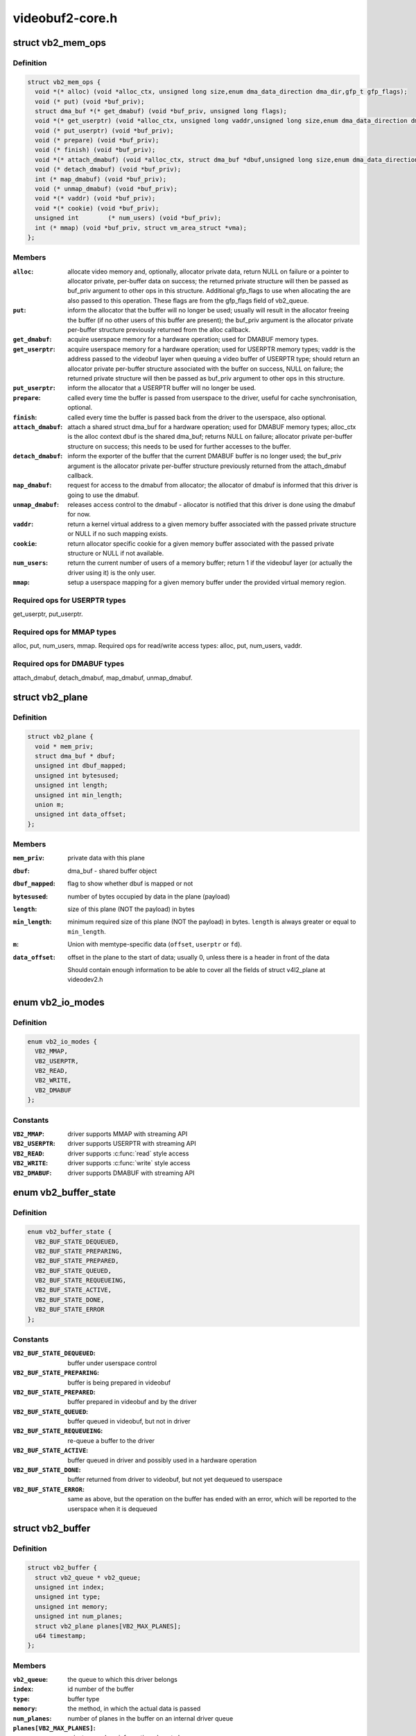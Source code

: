 .. -*- coding: utf-8; mode: rst -*-

================
videobuf2-core.h
================


.. _`vb2_mem_ops`:

struct vb2_mem_ops
==================

.. c:type:: vb2_mem_ops

    memory handling/memory allocator operations


.. _`vb2_mem_ops.definition`:

Definition
----------

.. code-block:: c

  struct vb2_mem_ops {
    void *(* alloc) (void *alloc_ctx, unsigned long size,enum dma_data_direction dma_dir,gfp_t gfp_flags);
    void (* put) (void *buf_priv);
    struct dma_buf *(* get_dmabuf) (void *buf_priv, unsigned long flags);
    void *(* get_userptr) (void *alloc_ctx, unsigned long vaddr,unsigned long size,enum dma_data_direction dma_dir);
    void (* put_userptr) (void *buf_priv);
    void (* prepare) (void *buf_priv);
    void (* finish) (void *buf_priv);
    void *(* attach_dmabuf) (void *alloc_ctx, struct dma_buf *dbuf,unsigned long size,enum dma_data_direction dma_dir);
    void (* detach_dmabuf) (void *buf_priv);
    int (* map_dmabuf) (void *buf_priv);
    void (* unmap_dmabuf) (void *buf_priv);
    void *(* vaddr) (void *buf_priv);
    void *(* cookie) (void *buf_priv);
    unsigned int	(* num_users) (void *buf_priv);
    int (* mmap) (void *buf_priv, struct vm_area_struct *vma);
  };


.. _`vb2_mem_ops.members`:

Members
-------

:``alloc``:
    allocate video memory and, optionally, allocator private data,
    return NULL on failure or a pointer to allocator private,
    per-buffer data on success; the returned private structure
    will then be passed as buf_priv argument to other ops in this
    structure. Additional gfp_flags to use when allocating the
    are also passed to this operation. These flags are from the
    gfp_flags field of vb2_queue.

:``put``:
    inform the allocator that the buffer will no longer be used;
    usually will result in the allocator freeing the buffer (if
    no other users of this buffer are present); the buf_priv
    argument is the allocator private per-buffer structure
    previously returned from the alloc callback.

:``get_dmabuf``:
    acquire userspace memory for a hardware operation; used for
    DMABUF memory types.

:``get_userptr``:
    acquire userspace memory for a hardware operation; used for
    USERPTR memory types; vaddr is the address passed to the
    videobuf layer when queuing a video buffer of USERPTR type;
    should return an allocator private per-buffer structure
    associated with the buffer on success, NULL on failure;
    the returned private structure will then be passed as buf_priv
    argument to other ops in this structure.

:``put_userptr``:
    inform the allocator that a USERPTR buffer will no longer
    be used.

:``prepare``:
    called every time the buffer is passed from userspace to the
    driver, useful for cache synchronisation, optional.

:``finish``:
    called every time the buffer is passed back from the driver
    to the userspace, also optional.

:``attach_dmabuf``:
    attach a shared struct dma_buf for a hardware operation;
    used for DMABUF memory types; alloc_ctx is the alloc context
    dbuf is the shared dma_buf; returns NULL on failure;
    allocator private per-buffer structure on success;
    this needs to be used for further accesses to the buffer.

:``detach_dmabuf``:
    inform the exporter of the buffer that the current DMABUF
    buffer is no longer used; the buf_priv argument is the
    allocator private per-buffer structure previously returned
    from the attach_dmabuf callback.

:``map_dmabuf``:
    request for access to the dmabuf from allocator; the allocator
    of dmabuf is informed that this driver is going to use the
    dmabuf.

:``unmap_dmabuf``:
    releases access control to the dmabuf - allocator is notified
    that this driver is done using the dmabuf for now.

:``vaddr``:
    return a kernel virtual address to a given memory buffer
    associated with the passed private structure or NULL if no
    such mapping exists.

:``cookie``:
    return allocator specific cookie for a given memory buffer
    associated with the passed private structure or NULL if not
    available.

:``num_users``:
    return the current number of users of a memory buffer;
    return 1 if the videobuf layer (or actually the driver using
    it) is the only user.

:``mmap``:
    setup a userspace mapping for a given memory buffer under
    the provided virtual memory region.




.. _`vb2_mem_ops.required-ops-for-userptr-types`:

Required ops for USERPTR types
------------------------------

get_userptr, put_userptr.



.. _`vb2_mem_ops.required-ops-for-mmap-types`:

Required ops for MMAP types
---------------------------

alloc, put, num_users, mmap.
Required ops for read/write access types: alloc, put, num_users, vaddr.



.. _`vb2_mem_ops.required-ops-for-dmabuf-types`:

Required ops for DMABUF types
-----------------------------

attach_dmabuf, detach_dmabuf, map_dmabuf,
unmap_dmabuf.



.. _`vb2_plane`:

struct vb2_plane
================

.. c:type:: vb2_plane

    plane information


.. _`vb2_plane.definition`:

Definition
----------

.. code-block:: c

  struct vb2_plane {
    void * mem_priv;
    struct dma_buf * dbuf;
    unsigned int dbuf_mapped;
    unsigned int bytesused;
    unsigned int length;
    unsigned int min_length;
    union m;
    unsigned int data_offset;
  };


.. _`vb2_plane.members`:

Members
-------

:``mem_priv``:
    private data with this plane

:``dbuf``:
    dma_buf - shared buffer object

:``dbuf_mapped``:
    flag to show whether dbuf is mapped or not

:``bytesused``:
    number of bytes occupied by data in the plane (payload)

:``length``:
    size of this plane (NOT the payload) in bytes

:``min_length``:
    minimum required size of this plane (NOT the payload) in bytes.
    ``length`` is always greater or equal to ``min_length``\ .

:``m``:
    Union with memtype-specific data (\ ``offset``\ , ``userptr`` or
    ``fd``\ ).

:``data_offset``:
    offset in the plane to the start of data; usually 0,
    unless there is a header in front of the data

    Should contain enough information to be able to cover all the fields
    of struct v4l2_plane at videodev2.h




.. _`vb2_io_modes`:

enum vb2_io_modes
=================

.. c:type:: vb2_io_modes

    queue access methods


.. _`vb2_io_modes.definition`:

Definition
----------

.. code-block:: c

    enum vb2_io_modes {
      VB2_MMAP,
      VB2_USERPTR,
      VB2_READ,
      VB2_WRITE,
      VB2_DMABUF
    };


.. _`vb2_io_modes.constants`:

Constants
---------

:``VB2_MMAP``:
    driver supports MMAP with streaming API

:``VB2_USERPTR``:
    driver supports USERPTR with streaming API

:``VB2_READ``:
    driver supports :c:func:`read` style access

:``VB2_WRITE``:
    driver supports :c:func:`write` style access

:``VB2_DMABUF``:
    driver supports DMABUF with streaming API


.. _`vb2_buffer_state`:

enum vb2_buffer_state
=====================

.. c:type:: vb2_buffer_state

    current video buffer state


.. _`vb2_buffer_state.definition`:

Definition
----------

.. code-block:: c

    enum vb2_buffer_state {
      VB2_BUF_STATE_DEQUEUED,
      VB2_BUF_STATE_PREPARING,
      VB2_BUF_STATE_PREPARED,
      VB2_BUF_STATE_QUEUED,
      VB2_BUF_STATE_REQUEUEING,
      VB2_BUF_STATE_ACTIVE,
      VB2_BUF_STATE_DONE,
      VB2_BUF_STATE_ERROR
    };


.. _`vb2_buffer_state.constants`:

Constants
---------

:``VB2_BUF_STATE_DEQUEUED``:
    buffer under userspace control

:``VB2_BUF_STATE_PREPARING``:
    buffer is being prepared in videobuf

:``VB2_BUF_STATE_PREPARED``:
    buffer prepared in videobuf and by the driver

:``VB2_BUF_STATE_QUEUED``:
    buffer queued in videobuf, but not in driver

:``VB2_BUF_STATE_REQUEUEING``:
    re-queue a buffer to the driver

:``VB2_BUF_STATE_ACTIVE``:
    buffer queued in driver and possibly used
    in a hardware operation

:``VB2_BUF_STATE_DONE``:
    buffer returned from driver to videobuf, but
    not yet dequeued to userspace

:``VB2_BUF_STATE_ERROR``:
    same as above, but the operation on the buffer
    has ended with an error, which will be reported
    to the userspace when it is dequeued


.. _`vb2_buffer`:

struct vb2_buffer
=================

.. c:type:: vb2_buffer

    represents a video buffer


.. _`vb2_buffer.definition`:

Definition
----------

.. code-block:: c

  struct vb2_buffer {
    struct vb2_queue * vb2_queue;
    unsigned int index;
    unsigned int type;
    unsigned int memory;
    unsigned int num_planes;
    struct vb2_plane planes[VB2_MAX_PLANES];
    u64 timestamp;
  };


.. _`vb2_buffer.members`:

Members
-------

:``vb2_queue``:
    the queue to which this driver belongs

:``index``:
    id number of the buffer

:``type``:
    buffer type

:``memory``:
    the method, in which the actual data is passed

:``num_planes``:
    number of planes in the buffer
    on an internal driver queue

:``planes[VB2_MAX_PLANES]``:
    private per-plane information; do not change

:``timestamp``:
    frame timestamp in ns




.. _`vb2_ops`:

struct vb2_ops
==============

.. c:type:: vb2_ops

    driver-specific callbacks


.. _`vb2_ops.definition`:

Definition
----------

.. code-block:: c

  struct vb2_ops {
    int (* queue_setup) (struct vb2_queue *q,unsigned int *num_buffers, unsigned int *num_planes,unsigned int sizes[], void *alloc_ctxs[]);
    void (* wait_prepare) (struct vb2_queue *q);
    void (* wait_finish) (struct vb2_queue *q);
    int (* buf_init) (struct vb2_buffer *vb);
    int (* buf_prepare) (struct vb2_buffer *vb);
    void (* buf_finish) (struct vb2_buffer *vb);
    void (* buf_cleanup) (struct vb2_buffer *vb);
    int (* start_streaming) (struct vb2_queue *q, unsigned int count);
    void (* stop_streaming) (struct vb2_queue *q);
    void (* buf_queue) (struct vb2_buffer *vb);
  };


.. _`vb2_ops.members`:

Members
-------

:``queue_setup``:
    called from VIDIOC_REQBUFS and VIDIOC_CREATE_BUFS
    handlers before memory allocation. It can be called

:``wait_prepare``:
    release any locks taken while calling vb2 functions;
    it is called before an ioctl needs to wait for a new
    buffer to arrive; required to avoid a deadlock in
    blocking access type.

:``wait_finish``:
    reacquire all locks released in the previous callback;
    required to continue operation after sleeping while
    waiting for a new buffer to arrive.

:``buf_init``:
    called once after allocating a buffer (in MMAP case)
    or after acquiring a new USERPTR buffer; drivers may
    perform additional buffer-related initialization;
    initialization failure (return != 0) will prevent
    queue setup from completing successfully; optional.

:``buf_prepare``:
    called every time the buffer is queued from userspace
    and from the VIDIOC_PREPARE_BUF ioctl; drivers may
    perform any initialization required before each
    hardware operation in this callback; drivers can
    access/modify the buffer here as it is still synced for
    the CPU; drivers that support VIDIOC_CREATE_BUFS must
    also validate the buffer size; if an error is returned,
    the buffer will not be queued in driver; optional.

:``buf_finish``:
    called before every dequeue of the buffer back to
    userspace; the buffer is synced for the CPU, so drivers
    can access/modify the buffer contents; drivers may
    perform any operations required before userspace
    accesses the buffer; optional. The buffer state can be

:``buf_cleanup``:
    called once before the buffer is freed; drivers may
    perform any additional cleanup; optional.

:``start_streaming``:
    called once to enter 'streaming' state; the driver may
    receive buffers with ``buf_queue`` callback before
    ``start_streaming`` is called; the driver gets the number
    of already queued buffers in count parameter; driver
    can return an error if hardware fails, in that case all
    buffers that have been already given by the ``buf_queue``
    callback are to be returned by the driver by calling
    ``vb2_buffer_done``\ (VB2_BUF_STATE_QUEUED).
    If you need a minimum number of buffers before you can
    start streaming, then set ``min_buffers_needed`` in the
    vb2_queue structure. If that is non-zero then
    start_streaming won't be called until at least that
    many buffers have been queued up by userspace.

:``stop_streaming``:
    called when 'streaming' state must be disabled; driver
    should stop any DMA transactions or wait until they
    finish and give back all buffers it got from :c:func:`buf_queue`
    callback by calling @:c:func:`vb2_buffer_done` with either
    VB2_BUF_STATE_DONE or VB2_BUF_STATE_ERROR; may use
    :c:func:`vb2_wait_for_all_buffers` function

:``buf_queue``:
    passes buffer vb to the driver; driver may start
    hardware operation on this buffer; driver should give
    the buffer back by calling :c:func:`vb2_buffer_done` function;
    it is allways called after calling STREAMON ioctl;
    might be called before start_streaming callback if user
    pre-queued buffers before calling STREAMON.




.. _`vb2_ops.twice`:

twice
-----

if the original number of requested buffers
could not be allocated, then it will be called a
second time with the actually allocated number of
buffers to verify if that is OK.
The driver should return the required number of buffers
in \*num_buffers, the required number of planes per
buffer in \*num_planes, the size of each plane should be
set in the sizes[] array and optional per-plane
allocator specific context in the alloc_ctxs[] array.
When called from VIDIOC_REQBUFS, \*num_planes == 0, the
driver has to use the currently configured format to
determine the plane sizes and \*num_buffers is the total
number of buffers that are being allocated. When called
from VIDIOC_CREATE_BUFS, \*num_planes != 0 and it
describes the requested number of planes and sizes[]
contains the requested plane sizes. If either
\*num_planes or the requested sizes are invalid callback
must return -EINVAL. In this case \*num_buffers are
being allocated additionally to q->num_buffers.



.. _`vb2_ops.one-of-the-following`:

one of the following
--------------------

DONE and ERROR occur while
streaming is in progress, and the PREPARED state occurs
when the queue has been canceled and all pending
buffers are being returned to their default DEQUEUED
state. Typically you only have to do something if the
state is VB2_BUF_STATE_DONE, since in all other cases
the buffer contents will be ignored anyway.



.. _`vb2_buf_ops`:

struct vb2_buf_ops
==================

.. c:type:: vb2_buf_ops

    driver-specific callbacks


.. _`vb2_buf_ops.definition`:

Definition
----------

.. code-block:: c

  struct vb2_buf_ops {
    void (* fill_user_buffer) (struct vb2_buffer *vb, void *pb);
    int (* fill_vb2_buffer) (struct vb2_buffer *vb, const void *pb,struct vb2_plane *planes);
    void (* copy_timestamp) (struct vb2_buffer *vb, const void *pb);
  };


.. _`vb2_buf_ops.members`:

Members
-------

:``fill_user_buffer``:
    given a vb2_buffer fill in the userspace structure.
    For V4L2 this is a struct v4l2_buffer.

:``fill_vb2_buffer``:
    given a userspace structure, fill in the vb2_buffer.
    If the userspace structure is invalid, then this op
    will return an error.

:``copy_timestamp``:
    copy the timestamp from a userspace structure to
    the vb2_buffer struct.




.. _`vb2_queue`:

struct vb2_queue
================

.. c:type:: vb2_queue

    a videobuf queue


.. _`vb2_queue.definition`:

Definition
----------

.. code-block:: c

  struct vb2_queue {
    unsigned int type;
    unsigned int io_modes;
    unsigned fileio_read_once:1;
    unsigned fileio_write_immediately:1;
    unsigned allow_zero_bytesused:1;
    struct mutex * lock;
    void * owner;
    const struct vb2_ops * ops;
    const struct vb2_mem_ops * mem_ops;
    const struct vb2_buf_ops * buf_ops;
    void * drv_priv;
    unsigned int buf_struct_size;
    u32 timestamp_flags;
    gfp_t gfp_flags;
    u32 min_buffers_needed;
  };


.. _`vb2_queue.members`:

Members
-------

:``type``:
    private buffer type whose content is defined by the vb2-core
    caller. For example, for V4L2, it should match
    the V4L2_BUF_TYPE\_\* in include/uapi/linux/videodev2.h

:``io_modes``:
    supported io methods (see vb2_io_modes enum)

:``fileio_read_once``:
    report EOF after reading the first buffer

:``fileio_write_immediately``:
    queue buffer after each :c:func:`write` call

:``allow_zero_bytesused``:
    allow bytesused == 0 to be passed to the driver

:``lock``:
    pointer to a mutex that protects the vb2_queue struct. The
    driver can set this to a mutex to let the v4l2 core serialize
    the queuing ioctls. If the driver wants to handle locking
    itself, then this should be set to NULL. This lock is not used
    by the videobuf2 core API.

:``owner``:
    The filehandle that 'owns' the buffers, i.e. the filehandle
    that called reqbufs, create_buffers or started fileio.
    This field is not used by the videobuf2 core API, but it allows
    drivers to easily associate an owner filehandle with the queue.

:``ops``:
    driver-specific callbacks

:``mem_ops``:
    memory allocator specific callbacks

:``buf_ops``:
    callbacks to deliver buffer information
    between user-space and kernel-space

:``drv_priv``:
    driver private data

:``buf_struct_size``:
    size of the driver-specific buffer structure;
    "0" indicates the driver doesn't want to use a custom buffer
    structure type. for example, sizeof(struct vb2_v4l2_buffer)
    will be used for v4l2.

:``timestamp_flags``:
    Timestamp flags; V4L2_BUF_FLAG_TIMESTAMP\_\* and
    V4L2_BUF_FLAG_TSTAMP_SRC\_\*

:``gfp_flags``:
    additional gfp flags used when allocating the buffers.
    Typically this is 0, but it may be e.g. GFP_DMA or __GFP_DMA32
    to force the buffer allocation to a specific memory zone.

:``min_buffers_needed``:
    the minimum number of buffers needed before
    :c:func:`start_streaming` can be called. Used when a DMA engine
    cannot be started unless at least this number of buffers
    have been queued into the driver.




.. _`vb2_thread_start`:

vb2_thread_start
================

.. c:function:: int vb2_thread_start (struct vb2_queue *q, vb2_thread_fnc fnc, void *priv, const char *thread_name)

    start a thread for the given queue.

    :param struct vb2_queue \*q:
        videobuf queue

    :param vb2_thread_fnc fnc:
        callback function

    :param void \*priv:
        priv pointer passed to the callback function

    :param const char \*thread_name:
        the name of the thread. This will be prefixed with "vb2-".



.. _`vb2_thread_start.description`:

Description
-----------

This starts a thread that will queue and dequeue until an error occurs
or ``vb2_thread_stop`` is called.

This function should not be used for anything else but the videobuf2-dvb
support. If you think you have another good use-case for this, then please
contact the linux-media mailinglist first.



.. _`vb2_thread_stop`:

vb2_thread_stop
===============

.. c:function:: int vb2_thread_stop (struct vb2_queue *q)

    stop the thread for the given queue.

    :param struct vb2_queue \*q:
        videobuf queue



.. _`vb2_is_streaming`:

vb2_is_streaming
================

.. c:function:: bool vb2_is_streaming (struct vb2_queue *q)

    return streaming status of the queue

    :param struct vb2_queue \*q:
        videobuf queue



.. _`vb2_fileio_is_active`:

vb2_fileio_is_active
====================

.. c:function:: bool vb2_fileio_is_active (struct vb2_queue *q)

    return true if fileio is active.

    :param struct vb2_queue \*q:
        videobuf queue



.. _`vb2_fileio_is_active.description`:

Description
-----------

This returns true if :c:func:`read` or :c:func:`write` is used to stream the data
as opposed to stream I/O. This is almost never an important distinction,
except in rare cases. One such case is that using :c:func:`read` or :c:func:`write` to
stream a format using V4L2_FIELD_ALTERNATE is not allowed since there
is no way you can pass the field information of each buffer to/from
userspace. A driver that supports this field format should check for
this in the queue_setup op and reject it if this function returns true.



.. _`vb2_is_busy`:

vb2_is_busy
===========

.. c:function:: bool vb2_is_busy (struct vb2_queue *q)

    return busy status of the queue

    :param struct vb2_queue \*q:
        videobuf queue



.. _`vb2_is_busy.description`:

Description
-----------

This function checks if queue has any buffers allocated.



.. _`vb2_get_drv_priv`:

vb2_get_drv_priv
================

.. c:function:: void *vb2_get_drv_priv (struct vb2_queue *q)

    return driver private data associated with the queue

    :param struct vb2_queue \*q:
        videobuf queue



.. _`vb2_set_plane_payload`:

vb2_set_plane_payload
=====================

.. c:function:: void vb2_set_plane_payload (struct vb2_buffer *vb, unsigned int plane_no, unsigned long size)

    set bytesused for the plane plane_no

    :param struct vb2_buffer \*vb:
        buffer for which plane payload should be set

    :param unsigned int plane_no:
        plane number for which payload should be set

    :param unsigned long size:
        payload in bytes



.. _`vb2_get_plane_payload`:

vb2_get_plane_payload
=====================

.. c:function:: unsigned long vb2_get_plane_payload (struct vb2_buffer *vb, unsigned int plane_no)

    get bytesused for the plane plane_no

    :param struct vb2_buffer \*vb:
        buffer for which plane payload should be set

    :param unsigned int plane_no:
        plane number for which payload should be set



.. _`vb2_plane_size`:

vb2_plane_size
==============

.. c:function:: unsigned long vb2_plane_size (struct vb2_buffer *vb, unsigned int plane_no)

    return plane size in bytes

    :param struct vb2_buffer \*vb:
        buffer for which plane size should be returned

    :param unsigned int plane_no:
        plane number for which size should be returned



.. _`vb2_start_streaming_called`:

vb2_start_streaming_called
==========================

.. c:function:: bool vb2_start_streaming_called (struct vb2_queue *q)

    return streaming status of driver

    :param struct vb2_queue \*q:
        videobuf queue



.. _`vb2_clear_last_buffer_dequeued`:

vb2_clear_last_buffer_dequeued
==============================

.. c:function:: void vb2_clear_last_buffer_dequeued (struct vb2_queue *q)

    clear last buffer dequeued flag of queue

    :param struct vb2_queue \*q:
        videobuf queue

